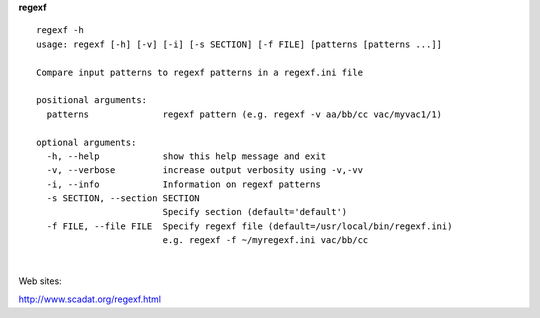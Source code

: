 **regexf**

::

    regexf -h
    usage: regexf [-h] [-v] [-i] [-s SECTION] [-f FILE] [patterns [patterns ...]]

    Compare input patterns to regexf patterns in a regexf.ini file

    positional arguments:
      patterns              regexf pattern (e.g. regexf -v aa/bb/cc vac/myvac1/1)

    optional arguments:
      -h, --help            show this help message and exit
      -v, --verbose         increase output verbosity using -v,-vv
      -i, --info            Information on regexf patterns
      -s SECTION, --section SECTION
                            Specify section (default='default')
      -f FILE, --file FILE  Specify regexf file (default=/usr/local/bin/regexf.ini)
                            e.g. regexf -f ~/myregexf.ini vac/bb/cc

| 

Web sites:

| http://www.scadat.org/regexf.html


